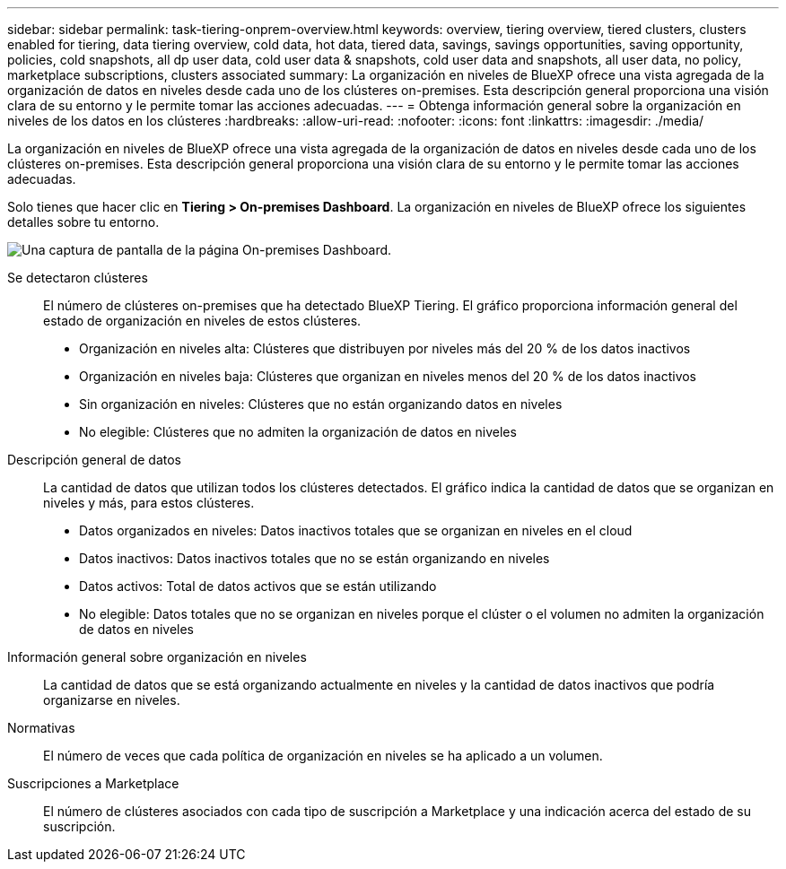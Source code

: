 ---
sidebar: sidebar 
permalink: task-tiering-onprem-overview.html 
keywords: overview, tiering overview, tiered clusters, clusters enabled for tiering, data tiering overview, cold data, hot data, tiered data, savings, savings opportunities, saving opportunity, policies, cold snapshots, all dp user data, cold user data & snapshots, cold user data and snapshots, all user data, no policy, marketplace subscriptions, clusters associated 
summary: La organización en niveles de BlueXP ofrece una vista agregada de la organización de datos en niveles desde cada uno de los clústeres on-premises. Esta descripción general proporciona una visión clara de su entorno y le permite tomar las acciones adecuadas. 
---
= Obtenga información general sobre la organización en niveles de los datos en los clústeres
:hardbreaks:
:allow-uri-read: 
:nofooter: 
:icons: font
:linkattrs: 
:imagesdir: ./media/


[role="lead"]
La organización en niveles de BlueXP ofrece una vista agregada de la organización de datos en niveles desde cada uno de los clústeres on-premises. Esta descripción general proporciona una visión clara de su entorno y le permite tomar las acciones adecuadas.

Solo tienes que hacer clic en *Tiering > On-premises Dashboard*. La organización en niveles de BlueXP ofrece los siguientes detalles sobre tu entorno.

image:screenshot_tiering_onprem_dashboard.png["Una captura de pantalla de la página On-premises Dashboard."]

Se detectaron clústeres:: El número de clústeres on-premises que ha detectado BlueXP Tiering. El gráfico proporciona información general del estado de organización en niveles de estos clústeres.
+
--
* Organización en niveles alta: Clústeres que distribuyen por niveles más del 20 % de los datos inactivos
* Organización en niveles baja: Clústeres que organizan en niveles menos del 20 % de los datos inactivos
* Sin organización en niveles: Clústeres que no están organizando datos en niveles
* No elegible: Clústeres que no admiten la organización de datos en niveles


--
Descripción general de datos:: La cantidad de datos que utilizan todos los clústeres detectados. El gráfico indica la cantidad de datos que se organizan en niveles y más, para estos clústeres.
+
--
* Datos organizados en niveles: Datos inactivos totales que se organizan en niveles en el cloud
* Datos inactivos: Datos inactivos totales que no se están organizando en niveles
* Datos activos: Total de datos activos que se están utilizando
* No elegible: Datos totales que no se organizan en niveles porque el clúster o el volumen no admiten la organización de datos en niveles


--
Información general sobre organización en niveles:: La cantidad de datos que se está organizando actualmente en niveles y la cantidad de datos inactivos que podría organizarse en niveles.
Normativas:: El número de veces que cada política de organización en niveles se ha aplicado a un volumen.
Suscripciones a Marketplace:: El número de clústeres asociados con cada tipo de suscripción a Marketplace y una indicación acerca del estado de su suscripción.

